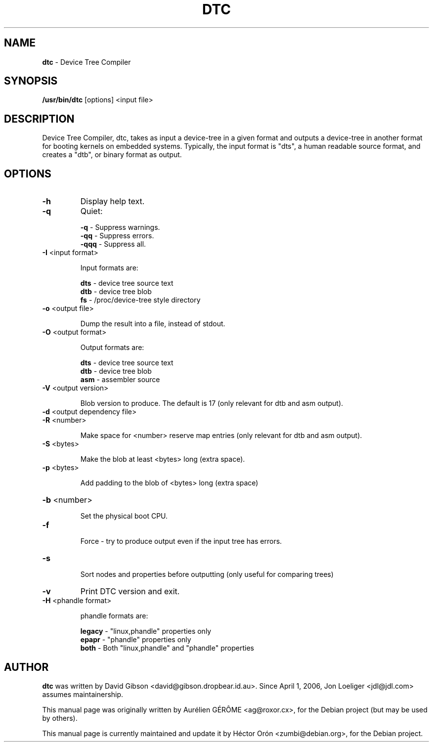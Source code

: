 .TH DTC 1 "30 January 2012" "Linux"
.SH NAME
\fBdtc\fP \- Device Tree Compiler
.SH SYNOPSIS
\fB/usr/bin/dtc\fP [options] <input file>
.SH DESCRIPTION
Device Tree Compiler, dtc, takes as input a device-tree in
a given format and outputs a device-tree in another format
for booting kernels on embedded systems.
Typically, the input format is "dts", a human readable source
format, and creates a "dtb", or binary format as output.
.SH OPTIONS
.TP
\fB\-h\fR
Display help text.
.TP
\fB\-q\fR
Quiet:
.IP
\fB-q\fR \- Suppress warnings.
.br
\fB-qq\fR \- Suppress errors.
.br
\fB-qqq\fR \- Suppress all.
.TP
\fB\-I\fR <input format>
.IP
Input formats are:
.IP
\fBdts\fR \- device tree source text
.br
\fBdtb\fR \- device tree blob
.br
\fBfs\fR \- /proc/device\-tree style directory
.TP
\fB\-o\fR <output file>
.IP
Dump the result into a file, instead of stdout.
.TP
\fB\-O\fR <output format>
.IP
Output formats are:
.IP
\fBdts\fR \- device tree source text
.br
\fBdtb\fR \- device tree blob
.br
\fBasm\fR \- assembler source
.TP
\fB\-V\fR <output version>
.IP
Blob version to produce. The default is 17 (only relevant for dtb
and asm output).
.TP
\fB\-d\fR <output dependency file>
.TP
\fB\-R\fR <number>
.IP
Make space for <number> reserve map entries (only relevant for dtb
and asm output).
.TP
\fB\-S\fR <bytes>
.IP
Make the blob at least <bytes> long (extra space).
.TP
\fB\-p\fR <bytes>
.IP
Add padding to the blob of <bytes> long (extra space)
.HP
\fB\-b\fR <number>
.IP
Set the physical boot CPU.
.TP
\fB\-f\fR
.IP
Force \- try to produce output even if the input tree has errors.
.TP
\fB\-s\fR
.IP
Sort nodes and properties before outputting (only useful for comparing trees)
.TP
\fB\-v\fR
Print DTC version and exit.
.TP
\fB\-H\fR <phandle format>
.IP
phandle formats are:
.IP
\fBlegacy\fR \- "linux,phandle" properties only
.br
\fBepapr\fR \- "phandle" properties only
.br
\fBboth\fR \- Both "linux,phandle" and "phandle" properties
.SH AUTHOR
\fBdtc\fP was written by David Gibson
<david@gibson.dropbear.id.au>. Since April 1, 2006, Jon Loeliger
<jdl@jdl.com> assumes maintainership.
.PP
This manual page was originally written by Aur\['e]lien G\['E]R\[^O]ME
<ag@roxor.cx>, for the Debian project (but may be used by others).
.PP
This manual page is currently maintained and update it by H\['e]ctor Or\['o]n
<zumbi@debian.org>, for the Debian project.
